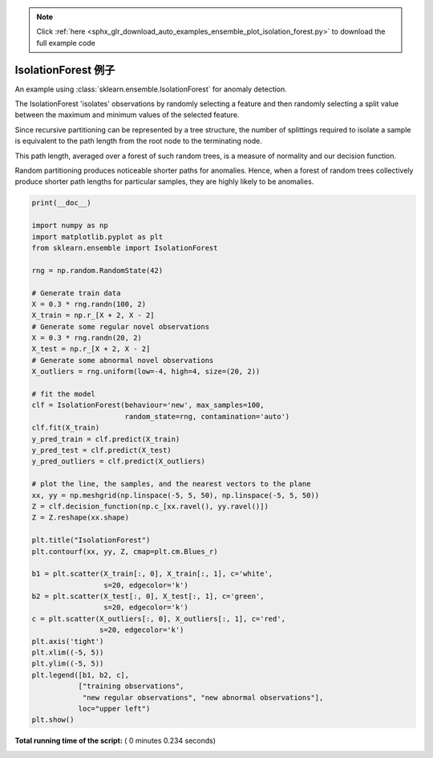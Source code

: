 .. note::
    :class: sphx-glr-download-link-note

    Click :ref:`here <sphx_glr_download_auto_examples_ensemble_plot_isolation_forest.py>` to download the full example code
.. rst-class:: sphx-glr-example-title

.. _sphx_glr_auto_examples_ensemble_plot_isolation_forest.py:


==========================================
IsolationForest 例子
==========================================

An example using :class:`sklearn.ensemble.IsolationForest` for anomaly
detection.

The IsolationForest 'isolates' observations by randomly selecting a feature
and then randomly selecting a split value between the maximum and minimum
values of the selected feature.

Since recursive partitioning can be represented by a tree structure, the
number of splittings required to isolate a sample is equivalent to the path
length from the root node to the terminating node.

This path length, averaged over a forest of such random trees, is a measure
of normality and our decision function.

Random partitioning produces noticeable shorter paths for anomalies.
Hence, when a forest of random trees collectively produce shorter path lengths
for particular samples, they are highly likely to be anomalies.





.. image:: /auto_examples/ensemble/images/sphx_glr_plot_isolation_forest_001.png
    :class: sphx-glr-single-img





.. code-block:: python

    print(__doc__)

    import numpy as np
    import matplotlib.pyplot as plt
    from sklearn.ensemble import IsolationForest

    rng = np.random.RandomState(42)

    # Generate train data
    X = 0.3 * rng.randn(100, 2)
    X_train = np.r_[X + 2, X - 2]
    # Generate some regular novel observations
    X = 0.3 * rng.randn(20, 2)
    X_test = np.r_[X + 2, X - 2]
    # Generate some abnormal novel observations
    X_outliers = rng.uniform(low=-4, high=4, size=(20, 2))

    # fit the model
    clf = IsolationForest(behaviour='new', max_samples=100,
                          random_state=rng, contamination='auto')
    clf.fit(X_train)
    y_pred_train = clf.predict(X_train)
    y_pred_test = clf.predict(X_test)
    y_pred_outliers = clf.predict(X_outliers)

    # plot the line, the samples, and the nearest vectors to the plane
    xx, yy = np.meshgrid(np.linspace(-5, 5, 50), np.linspace(-5, 5, 50))
    Z = clf.decision_function(np.c_[xx.ravel(), yy.ravel()])
    Z = Z.reshape(xx.shape)

    plt.title("IsolationForest")
    plt.contourf(xx, yy, Z, cmap=plt.cm.Blues_r)

    b1 = plt.scatter(X_train[:, 0], X_train[:, 1], c='white',
                     s=20, edgecolor='k')
    b2 = plt.scatter(X_test[:, 0], X_test[:, 1], c='green',
                     s=20, edgecolor='k')
    c = plt.scatter(X_outliers[:, 0], X_outliers[:, 1], c='red',
                    s=20, edgecolor='k')
    plt.axis('tight')
    plt.xlim((-5, 5))
    plt.ylim((-5, 5))
    plt.legend([b1, b2, c],
               ["training observations",
                "new regular observations", "new abnormal observations"],
               loc="upper left")
    plt.show()

**Total running time of the script:** ( 0 minutes  0.234 seconds)


.. _sphx_glr_download_auto_examples_ensemble_plot_isolation_forest.py:


.. only :: html

 .. container:: sphx-glr-footer
    :class: sphx-glr-footer-example



  .. container:: sphx-glr-download

     :download:`Download Python source code: plot_isolation_forest.py <plot_isolation_forest.py>`



  .. container:: sphx-glr-download

     :download:`Download Jupyter notebook: plot_isolation_forest.ipynb <plot_isolation_forest.ipynb>`


.. only:: html

 .. rst-class:: sphx-glr-signature

    `Gallery generated by Sphinx-Gallery <https://sphinx-gallery.readthedocs.io>`_
